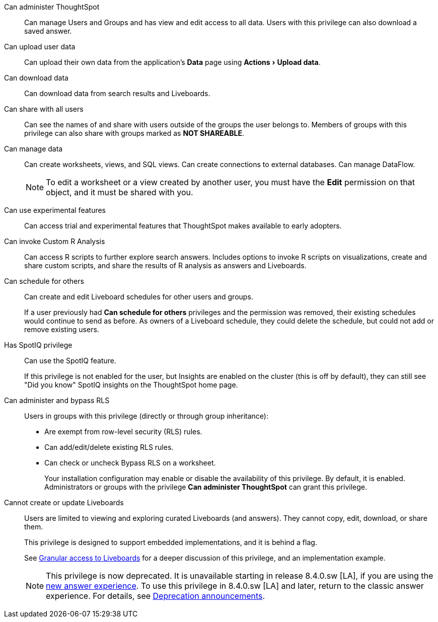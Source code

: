 :experimental:

[#administer-ts]
Can administer ThoughtSpot::
  Can manage Users and Groups and has view and edit access to all data. Users with this privilege can also download a saved answer.

[#upload-user-data]
Can upload user data::
  Can upload their own data from the application's *Data* page using menu:Actions[Upload data].

[#download-data]
Can download data::
  Can download data from search results and Liveboards.

[#share]
Can share with all users::
  Can see the names of and share with users outside of the groups the user belongs to. Members of groups with this privilege can also share with groups marked as *NOT SHAREABLE*.

[#manage-data]
Can manage data::
  Can create worksheets, views, and SQL views. Can create connections to external databases. Can manage DataFlow.
+
NOTE: To edit a worksheet or a view created by another user, you must have the *Edit* permission on that object, and it must be shared with you.

[#experimental]
Can use experimental features::
  Can access trial and experimental features that ThoughtSpot makes available to early adopters.

[#custom-r]
Can invoke Custom R Analysis::
  Can access R scripts to further explore search answers. Includes options to invoke R scripts on visualizations, create and share custom scripts, and share the results of R analysis as answers and Liveboards.

[#schedule-liveboards]
Can schedule for others::
  Can create and edit Liveboard schedules for other users and groups.
+
If a user previously had *Can schedule for others* privileges and the permission was removed, their existing schedules would continue to send as before. As owners of a Liveboard schedule, they could delete the schedule, but could not add or remove existing users.

[#spotiq]
Has SpotIQ privilege::
  Can use the SpotIQ feature.
+
If this privilege is not enabled for the user, but Insights are enabled on the cluster (this is off by default), they can still see "Did you know" SpotIQ insights on the ThoughtSpot home page.

[#bypass-rls]
Can administer and bypass RLS::
  Users in groups with this privilege (directly or through group inheritance):
+
* Are exempt from row-level security (RLS) rules.
* Can add/edit/delete existing RLS rules.
* Can check or uncheck Bypass RLS on a worksheet.
+
Your installation configuration may enable or disable the availability of this privilege. By default, it is enabled. Administrators or groups with the privilege *Can administer ThoughtSpot* can grant this privilege.

[#read-only]
Cannot create or update Liveboards::
  Users are limited to viewing and exploring curated Liveboards (and answers). They cannot copy, edit, download, or share them.
+
This privilege is designed to support embedded implementations, and it is behind a flag.
+
See xref:liveboard-granular-permission.adoc[Granular access to Liveboards] for a deeper discussion of this privilege, and an implementation example.
+
NOTE: This privilege is now deprecated. It is unavailable starting in release 8.4.0.sw [LA], if you are using the xref:answer-experience-new.adoc[new answer experience]. To use this privilege in 8.4.0.sw [LA] and later, return to the classic answer experience. For details, see xref:deprecation.adoc[Deprecation announcements].
